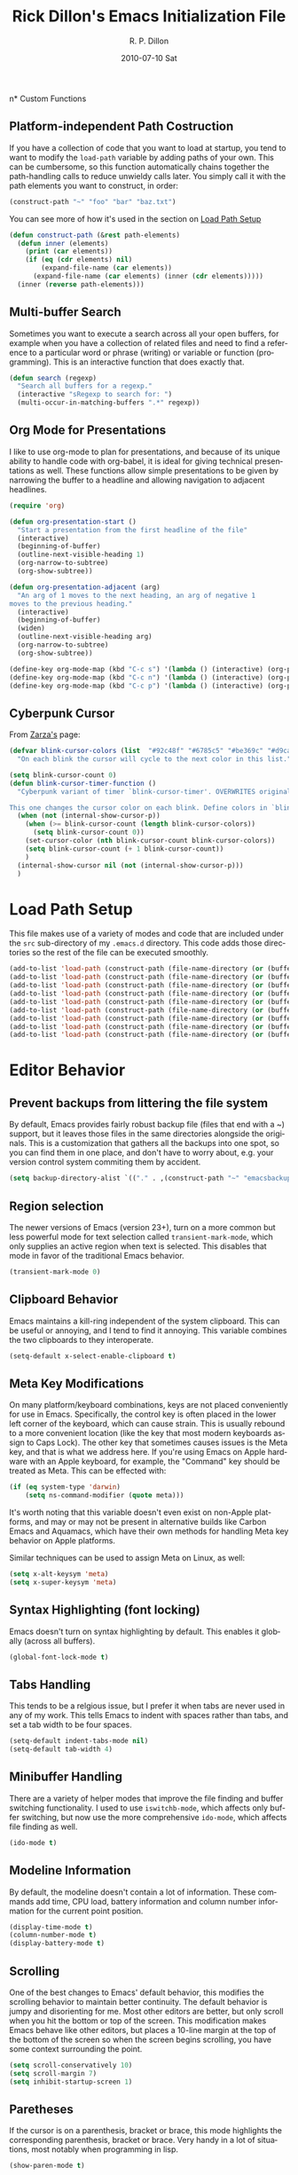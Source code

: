 #+TITLE:     Rick Dillon's Emacs Initialization File
#+AUTHOR:    R. P. Dillon
#+EMAIL:     rpdillon@etherplex.org
#+DATE:      2010-07-10 Sat
#+DESCRIPTION: 
#+KEYWORDS: 
#+LANGUAGE:  en
#+OPTIONS:   H:3 num:t toc:t \n:nil @:t ::t |:t ^:t -:t f:t *:t <:t
#+OPTIONS:   TeX:t LaTeX:nil skip:nil d:nil todo:t pri:nil tags:not-in-toc
#+INFOJS_OPT: view:nil toc:nil ltoc:t mouse:underline buttons:0 path:http://orgmode.org/org-info.js
#+EXPORT_SELECT_TAGS: export
#+EXPORT_EXCLUDE_TAGS: noexport
#+LINK_UP:   
#+LINK_HOME: 

n* Custom Functions
** Platform-independent Path Costruction
If you have a collection of code that you want to load at startup, you tend to want to modify the =load-path= variable by adding paths of your own.  This can be cumbersome, so this function automatically chains together the path-handling calls to reduce unwieldy calls later.  You simply call it with the path elements you want to construct, in order:
#+begin_src emacs-lisp :tangle no
(construct-path "~" "foo" "bar" "baz.txt")
#+end_src
You can see more of how it's used in the section on [[#load-path-setup][Load Path Setup]]
#+begin_src emacs-lisp
(defun construct-path (&rest path-elements)
  (defun inner (elements)
    (print (car elements))
    (if (eq (cdr elements) nil)
        (expand-file-name (car elements))
      (expand-file-name (car elements) (inner (cdr elements)))))
  (inner (reverse path-elements)))
#+end_src

** Multi-buffer Search
Sometimes you want to execute a search across all your open buffers, for example when you have a collection of related files and need to find a reference to a particular word or phrase (writing) or variable or function (programming).  This is an interactive function that does exactly that.
#+begin_src emacs-lisp
(defun search (regexp)
  "Search all buffers for a regexp."
  (interactive "sRegexp to search for: ")
  (multi-occur-in-matching-buffers ".*" regexp))
#+end_src
** Org Mode for Presentations
I like to use org-mode to plan for presentations, and because of its unique ability to handle code with org-babel, it is ideal for giving technical presentations as well.  These functions allow simple presentations to be given by narrowing the buffer to a headline and allowing navigation to adjacent headlines.

#+begin_src emacs-lisp
  (require 'org)
        
  (defun org-presentation-start ()
    "Start a presentation from the first headline of the file"
    (interactive)
    (beginning-of-buffer)
    (outline-next-visible-heading 1)
    (org-narrow-to-subtree)
    (org-show-subtree))
  
  (defun org-presentation-adjacent (arg)
    "An arg of 1 moves to the next heading, an arg of negative 1
  moves to the previous heading."
    (interactive)
    (beginning-of-buffer)
    (widen)
    (outline-next-visible-heading arg)
    (org-narrow-to-subtree)
    (org-show-subtree))
  
  (define-key org-mode-map (kbd "C-c s") '(lambda () (interactive) (org-presentation-start)))
  (define-key org-mode-map (kbd "C-c n") '(lambda () (interactive) (org-presentation-adjacent 1)))
  (define-key org-mode-map (kbd "C-c p") '(lambda () (interactive) (org-presentation-adjacent -1)))  
#+end_src
** Cyberpunk Cursor
From [[http://www.emacswiki.org/emacs/Zarza][Zarza's]] page:

#+begin_src emacs-lisp
(defvar blink-cursor-colors (list  "#92c48f" "#6785c5" "#be369c" "#d9ca65")
  "On each blink the cursor will cycle to the next color in this list.")

(setq blink-cursor-count 0)
(defun blink-cursor-timer-function ()
  "Cyberpunk variant of timer `blink-cursor-timer'. OVERWRITES original version in `frame.el'.

This one changes the cursor color on each blink. Define colors in `blink-cursor-colors'."
  (when (not (internal-show-cursor-p))
    (when (>= blink-cursor-count (length blink-cursor-colors))
      (setq blink-cursor-count 0))
    (set-cursor-color (nth blink-cursor-count blink-cursor-colors))
    (setq blink-cursor-count (+ 1 blink-cursor-count))
    )
  (internal-show-cursor nil (not (internal-show-cursor-p)))
  )
#+end_src

* Load Path Setup
  :PROPERTIES:
  :CUSTOM_ID: load-path-setup
  :END:
This file makes use of a variety of modes and code that are included under the =src= sub-directory of my =.emacs.d= directory.  This code adds those directories so the rest of the file can be executed smoothly.
#+begin_src emacs-lisp
  (add-to-list 'load-path (construct-path (file-name-directory (or (buffer-file-name) load-file-name))))
  (add-to-list 'load-path (construct-path (file-name-directory (or (buffer-file-name) load-file-name)) "org-mode" "lisp"))
  (add-to-list 'load-path (construct-path (file-name-directory (or (buffer-file-name) load-file-name)) "org-mode" "contrib" "lisp"))
  (add-to-list 'load-path (construct-path (file-name-directory (or (buffer-file-name) load-file-name)) "todotxt.el"))
  (add-to-list 'load-path (construct-path (file-name-directory (or (buffer-file-name) load-file-name)) "sunrise-commander"))
  (add-to-list 'load-path (construct-path (file-name-directory (or (buffer-file-name) load-file-name)) "magit"))
  (add-to-list 'load-path (construct-path (file-name-directory (or (buffer-file-name) load-file-name)) "ace-jump-mode"))
  (add-to-list 'load-path (construct-path (file-name-directory (or (buffer-file-name) load-file-name)) "Mew"))
  (add-to-list 'load-path (construct-path (file-name-directory (or (buffer-file-name) load-file-name)) "emacs-jabber"))
#+end_src
* Editor Behavior
** Prevent backups from littering the file system
By default, Emacs provides fairly robust backup file (files that end with a ~) support, but it leaves those files in the same directories alongside the originals.  This is a customization that gathers all the backups into one spot, so you can find them in one place, and don't have to worry about, e.g. your version control system commiting them by accident.
#+begin_src emacs-lisp
(setq backup-directory-alist `(("." . ,(construct-path "~" "emacsbackup"))))
#+end_src

** Region selection
The newer versions of Emacs (version 23+), turn on a more common but less powerful mode for text selection called =transient-mark-mode=, which only supplies an active region when text is selected.  This disables that mode in favor of the traditional Emacs behavior.
#+begin_src emacs-lisp
(transient-mark-mode 0)
#+end_src

** Clipboard Behavior
Emacs maintains a kill-ring independent of the system clipboard.  This can be useful or annoying, and I tend to find it annoying.  This variable combines the two clipboards to they interoperate.
#+begin_src emacs-lisp
(setq-default x-select-enable-clipboard t)
#+end_src
** Meta Key Modifications
On many platform/keyboard combinations, keys are not placed conveniently for use in Emacs.  Specifically, the control key is often placed in the lower left corner of the keyboard, which can cause strain.  This is usually rebound to a more convenient location (like the key that most modern keyboards assign to Caps Lock).  The other key that sometimes causes issues is the Meta key, and that is what we address here.  If you're using Emacs on Apple hardware with an Apple keyboard, for example, the "Command" key should be treated as Meta.  This can be effected with:
#+begin_src emacs-lisp
  (if (eq system-type 'darwin)
      (setq ns-command-modifier (quote meta)))
#+end_src
It's worth noting that this variable doesn't even exist on non-Apple platforms, and may or may not be present in alternative builds like Carbon Emacs and Aquamacs, which have their own methods for handling Meta key behavior on Apple platforms.

Similar techniques can be used to assign Meta on Linux, as well:
#+begin_src emacs-lisp :tangle no
(setq x-alt-keysym 'meta)
(setq x-super-keysym 'meta)
#+end_src
** Syntax Highlighting (font locking)
Emacs doesn't turn on syntax highlighting by default.  This enables it globally (across all buffers).
#+begin_src emacs-lisp
(global-font-lock-mode t)
#+end_src
** Tabs Handling
This tends to be a relgious issue, but I prefer it when tabs are never used in any of my work.  This tells Emacs to indent with spaces rather than tabs, and set a tab width to be four spaces.
#+begin_src emacs-lisp
(setq-default indent-tabs-mode nil)
(setq-default tab-width 4)
#+end_src

** Minibuffer Handling
There are a variety of helper modes that improve the file finding and buffer switching functionality.  I used to use =iswitchb-mode=, which affects only buffer switching, but now use the more comprehensive =ido-mode=, which affects file finding as well.
#+begin_src emacs-lisp
(ido-mode t)
#+end_src

** Modeline Information
By default, the modeline doesn't contain a lot of information.  These commands add time, CPU load, battery information and column number information for the current point position.
#+begin_src emacs-lisp
(display-time-mode t)
(column-number-mode t)
(display-battery-mode t)
#+end_src

** Scrolling
One of the best changes to Emacs' default behavior, this modifies the scrolling behavior to maintain better continuity.  The default behavior is jumpy and disorienting for me.  Most other editors are better, but only scroll when you hit the bottom or top of the screen.  This modification makes Emacs behave like other editors, but places a 10-line margin at the top of the bottom of the screen so when the screen begins scrolling, you have some context surrounding the point.
#+begin_src emacs-lisp
(setq scroll-conservatively 10)
(setq scroll-margin 7)
(setq inhibit-startup-screen 1)
#+end_src
** Paretheses
If the cursor is on a parenthesis, bracket or brace, this mode highlights the corresponding parenthesis, bracket or brace.  Very handy in a lot of situations, most notably when programming in lisp.
#+begin_src emacs-lisp
(show-paren-mode t)
#+end_src
** Line Wrapping
There are lots of ways to handle line wrapping, but this mode is the best I've found, by far.  It does not insert hard newlines into your document, and behaves correctly /vis a vis/ line numbers.
#+begin_src emacs-lisp
(global-visual-line-mode 1)
#+end_src
** Emacs Server
The idiomatic way to use Emacs is to keep one Emacs session running, and open new files in that session.  This can be inconvenient when you're in another application and want to open a file it is pointing to.  Often, such applications support the "Open with..." command, but you'd need a way to tell them to open the file with the currently running Emacs session.  The way to do this is to have your Emacs session run in server mode (which is the piece of code below), and use the command =emacsclient= to open the file; =emacsclient= will take care of handing the file off the current Emacs session.
#+begin_src emacs-lisp
(server-start)
#+end_src
** Applications
I don't add on too many non-default applications, but sunrise commander is so good that I couldn't resist.  It is on OFM (orthodox file manager) that is built as a front-end to dired-mode that I find quite useful for its dual-pane functionality.
*** Sunrise Commander
#+begin_src emacs-lisp
(require 'sunrise-commander)
#+end_src
*** Magit
#+begin_src emacs-lisp
(require 'magit)
#+end_src
*** todotxt.el
#+begin_src emacs-lisp
(require 'todotxt)
#+end_src
*** Mew
Mew is probably the best mail reader for Emacs.  At the very least, I think it strikes the best balance between complexity and functionality of all of them.  These are some commands that configure Mew.
#+begin_src emacs-lisp
  (require 'mew)

  ;; Both these functions are completely optional  
  (if (boundp 'mail-user-agent)
      (setq mail-user-agent 'mew-user-agent))
  
  (if (fboundp 'define-mail-user-agent)
      (define-mail-user-agent
        'mew-user-agent
        'mew-user-agent-compose
        'mew-draft-send-message
        'mew-draft-kill
        'mew-send-hook))
  
  (setq mew-name "R. P. Dillon")
  (setq mew-user "rpdillon@gmail.com")
  (setq mew-mail-domain "gmail.com")
  (setq mew-smtp-server "smtp.gmail.com")
  (setq mew-smtp-ssl 't)
  (setq mew-smtp-ssl-port 465)
  (setq mew-smtp-user "rpdillon@gmail.com")
  (setq mew-smtp-auth-list '("LOGIN" "CRAM-MD5" "PLAIN")) ;; GMail uses LOGIN
  (setq mew-proto "%")
  (setq mew-imap-user "rpdillon@gmail.com")
  (setq mew-imap-server "imap.gmail.com")
  (setq mew-imap-ssl 't)
  (setq mew-imap-ssl-port 993)
  (setq mew-imap-delete nil)
  (setq mew-use-master-passwd 't) ;; Requires gnupg
  (setq mew-ssl-verify-level 0) ;; Required because I don't want to mess with CAs
  (setq mew-use-biff 't)
  (setq mew-search-method 'est) ;; Hyper Estraier

  ;; Required because I don't install mew globally
  (setq mew-dir "/home/rpdillon/emacs-config/Mew")
  (setq mew-prog-mewl (concat mew-dir "/bin/mewl"))
  (setq mew-prog-mime-encode (concat mew-dir "/bin/mewencode"))
  (setq mew-prog-mime-decode (concat mew-dir "/bin/mewdecode"))
  (setq mew-prog-est-update (concat mew-dir "/bin/mewest"))
#+end_src
** Modes
*** ANSI Color in Terminals
(ansi-color-for-comint-mode-on)
*** =recentf= Setup
#+begin_src emacs-lisp
(recentf-mode t)
(setq recentf-auto-cleanup 'never)
#+end_src
*** Org Capture
Org offers a data capture mode much like =remember-mode=, which is great for capturing tasks and information that you need to remember.  This simply sets up a capture destination under the "Uncategorized" bullet of incoming.org in my "memex" directory.
#+begin_src emacs-lisp
(org-remember-insinuate)
(setq org-directory (construct-path (file-name-as-directory "~") "Dropbox" "memex"))
(setq org-default-notes-file (construct-path  org-directory "incoming.org"))
#+end_src

#+begin_src emacs-lisp
    (setq org-capture-templates
          '(("i" "Incoming" entry (file+headline org-default-notes-file "Uncategorized")
             "** %t: %?\n  %i\n")
            ("u" "Upcoming" entry (file+headline (construct-path org-directory "index.org") "Upcoming")
             "** %t: %?\n  %i\n")))
#+end_src
*** Ace Jump
A cursor navigation system so advanced it makes C-s look slow.  Thanks winterTTr.
#+begin_src emacs-lisp
  (require 'ace-jump-mode)
  (define-key global-map (kbd "C-c SPC") 'ace-jump-mode)
#+end_src
*** Windmove and Framemove
#+begin_src emacs-lisp
(windmove-default-keybindings)
#+end_src
** Org-Babel Setup
Org babel is an insanely powerful add-on for org-mode that allow code to be integrated into documents.  This sets up what languages can be executed with babel.

#+begin_src emacs-lisp
  (org-babel-do-load-languages
   'org-babel-load-languages
   '((R . t)
     (scheme . t)
     ))
#+end_src

** Accelerators
  :PROPERTIES:
  :ARCHIVE_TIME: 2010-10-06 Wed 18:35
  :ARCHIVE_FILE: ~/.emacs.d/emacs.org
  :ARCHIVE_OLPATH: Editor Behavior
  :ARCHIVE_CATEGORY: emacs
  :END:
As seen in Steve Yegge's discussion on Effective Emacs, these three settings change some default behavior to speed up common actions.
Here, we enable the use of C-x C-m to provide the same functionality as M-x provides.  Why? See [[http://sites.google.com/site/steveyegge2/effective-emacs][Effective Emacs]], Item 2.
#+begin_src emacs-lisp
(global-set-key "\C-x\C-m" 'execute-extended-command)
#+end_src

Also from Effective Emacs, this is item 3, which allows us to be able to =backward-kill-word= without having to reach for the backspace key.  I'm no longer tangling this section so I can have access to the default macro handling functions.

#+begin_src emacs-lisp :tangle no
(global-set-key "\C-w" 'backward-kill-word)
(global-set-key "\C-x\C-k" 'kill-region)
#+end_src

I use several functions very often, so I like to be able to access them very quickly.  These accelerators proide that quick access.
#+begin_src emacs-lisp
(global-set-key "\C-xi" 'ibuffer)
(global-set-key "\C-xg" 'magit-status)
(global-set-key "\C-xm" 'mew)
(global-set-key "\C-xf" 'recentf-open-files)
(global-set-key "\C-xc" 'calendar)
(global-set-key "\C-xs" 'sunrise)
(global-set-key (kbd "C-x t") 'todotxt)
(global-set-key "\C-ca" 'org-agenda)
(global-set-key "\C-cc" 'org-capture)
#+end_src

I have some custom functions I defined earlier that are useful to have easy access to.
#+begin_src emacs-lisp
  (global-set-key "\C-xj" 'org-presentation-start)
#+end_src
** GUI Settings
#+begin_src emacs-lisp
  (tool-bar-mode -1)
  (menu-bar-mode -1)
  (scroll-bar-mode -1)
#+end_src
** End of File Newlines
There are two aspects to the following customizations.  First, there are a bunch of tools out there that rely on text files ending with a newline to operate correctly.  This setting ensures that a newline is inserted if one does not exist when we save files with Emacs.
#+begin_src emacs-lisp
(setq require-final-newline t)
#+end_src

The second customization disables a mode in which Emacs automatically adds newline characters if you tell it to move to the next line at the end of a buffer.
#+begin_src emacs-lisp
(setq next-line-add-newlines nil)
#+end_src
** Advanced Commands
There are a variety of commands that Emacs considers "advanced", and will therefore disallow execution of until you affirm (via a prompt) that you actually want to use them.  These commands tell Emacs not to do this for commands I use.
#+begin_src emacs-lisp
(put 'narrow-to-region 'disabled nil)
(put 'dired-find-alternate-file 'disabled nil)
(put 'set-goal-column 'disabled nil)
#+end_src
** Color Themes
Color themes should be incuded in Emacs, but they're not.  These commands simply load the =color-theme= library and select my current favority color theme.
#+begin_src emacs-lisp
(require 'color-theme)
(color-theme-initialize)
(color-theme-charcoal-black)
#+end_src
** Browser Configuration
Sets up the default browser that Emacs uses to display HTML and visit links.
#+begin_src emacs-lisp
(setq browse-url-browser-function (quote browse-url-generic))
(setq browse-url-generic-program "/home/rpdillon/apps/firefox/firefox")
#+end_src


